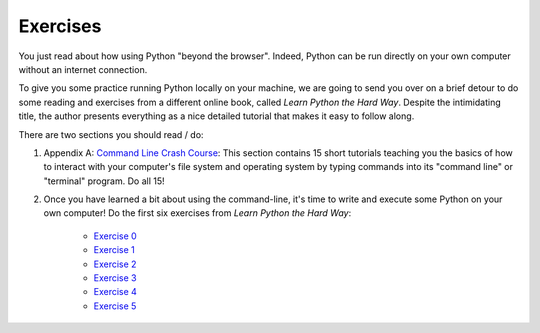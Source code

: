 ..  Copyright (C)  Brad Miller, David Ranum, Jeffrey Elkner, Peter Wentworth, Allen B. Downey, Chris
    Meyers, and Dario Mitchell.  Permission is granted to copy, distribute
    and/or modify this document under the terms of the GNU Free Documentation
    License, Version 1.3 or any later version published by the Free Software
    Foundation; with Invariant Sections being Forward, Prefaces, and
    Contributor List, no Front-Cover Texts, and no Back-Cover Texts.  A copy of
    the license is included in the section entitled "GNU Free Documentation
    License".

.. qnum::
   :prefix: outside-2-
   :start: 1


Exercises
---------

You just read about how using Python "beyond the browser". Indeed, Python can be run directly on your own computer without an internet connection.

To give you some practice running Python locally on your machine, we are going to send you over on a brief detour to do some reading and exercises from a different online book, called *Learn Python the Hard Way*. Despite the intimidating title, the author presents everything as a nice detailed tutorial that makes it easy to follow along.

There are two sections you should read / do:

#. Appendix A: `Command Line Crash Course`_: This section contains 15 short tutorials teaching you the basics of how to interact with your computer's file system and operating system by typing commands into its "command line" or "terminal" program. Do all 15!

#. Once you have learned a bit about using the command-line, it's time to write and execute some Python on your own computer! Do the first six exercises from *Learn Python the Hard Way*:

	- `Exercise 0`_
	- `Exercise 1`_ 
	- `Exercise 2`_
	- `Exercise 3`_
	- `Exercise 4`_
	- `Exercise 5`_

.. _Command Line Crash Course: http://learnpythonthehardway.org/book/appendixa.html
.. _Exercise 0: http://learnpythonthehardway.org/book/ex0.html
.. _Exercise 1: http://learnpythonthehardway.org/book/ex1.html
.. _Exercise 2: http://learnpythonthehardway.org/book/ex2.html
.. _Exercise 3: http://learnpythonthehardway.org/book/ex3.html
.. _Exercise 4: http://learnpythonthehardway.org/book/ex4.html
.. _Exercise 5: http://learnpythonthehardway.org/book/ex5.html

    
